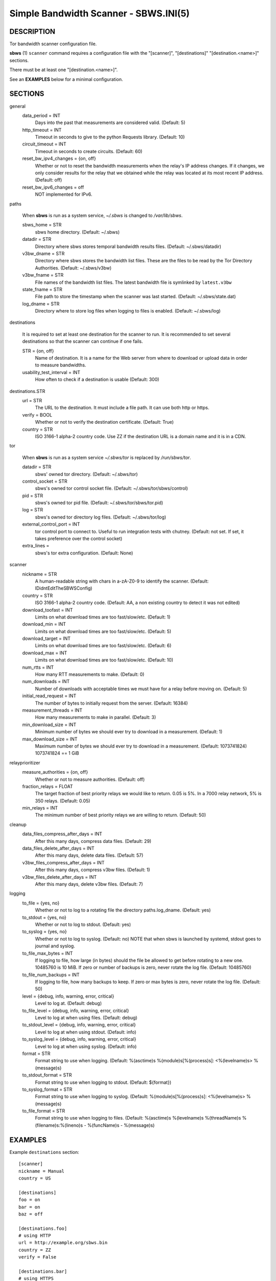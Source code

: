 Simple Bandwidth Scanner - SBWS.INI(5)
======================================

DESCRIPTION
-----------

Tor bandwidth scanner configuration file.

**sbws** (1) ``scanner`` command requires a configuration file with the
"[scanner]", "[destinations]" "[destination.<name>]" sections.

There must be at least one "[destination.<name>]".

See an **EXAMPLES** below for a minimal configuration.

SECTIONS
---------

general
  data_period = INT
    Days into the past that measurements are considered valid. (Default: 5)
  http_timeout = INT
    Timeout in seconds to give to the python Requests library. (Default: 10)
  circuit_timeout = INT
    Timeout in seconds to create circuits. (Default: 60)
  reset_bw_ipv4_changes = {on, off}
    Whether or not to reset the bandwidth measurements when the relay's IP
    address changes. If it changes, we only consider results for the relay that
    we obtained while the relay was located at its most recent IP address.
    (Default: off)
  reset_bw_ipv6_changes = off
    NOT implemented for IPv6.

paths

  When **sbws** is run as a system service, `~/.sbws` is changed to
  `/var/lib/sbws`.

  sbws_home = STR
    sbws home directory. (Default: ~/.sbws)
  datadir = STR
    Directory where sbws stores temporal bandwidth results files.
    (Default: ~/.sbws/datadir)
  v3bw_dname = STR
    Directory where sbws stores the bandwidth list files.
    These are the files to be read by the Tor Directory Authorities.
    (Default: ~/.sbws/v3bw)
  v3bw_fname = STR
    File names of the bandwidth list files.
    The latest bandwidth file is symlinked by ``latest.v3bw``
  state_fname = STR
    File path to store the timestamp when the scanner was last started.
    (Default: ~/.sbws/state.dat)
  log_dname = STR
    Directory where to store log files when logging to files is enabled.
    (Default: ~/.sbws/log)

destinations

  It is required to set at least one destination for the scanner to run.
  It is recommended to set several destinations so that the scanner can
  continue if one fails.

  STR = {on, off}
    Name of destination. It is a name for the Web server from where to
    download or upload data in order to measure bandwidths.

  usability_test_interval = INT
    How often to check if a destination is usable (Default: 300)

destinations.STR
  url = STR
    The URL to the destination. It must include a file path.
    It can use both http or https.
  verify = BOOL
    Whether or not to verify the destination certificate.
    (Default: True)
  country = STR
    ISO 3166-1 alpha-2 country code.
    Use ZZ if the destination URL is a domain name and it is in a CDN.

tor

  When **sbws** is run as a system service `~/.sbws/tor` is replaced by
  `/run/sbws/tor`.

  datadir = STR
    sbws' owned tor directory. (Default: ~/.sbws/tor)
  control_socket = STR
    sbws's owned tor control socket file.
    (Default: ~/.sbws/tor/sbws/control)
  pid = STR
    sbws's owned tor pid file. (Default: ~/.sbws/tor/sbws/tor.pid)
  log = STR
    sbws's owned tor directory log files. (Default: ~/.sbws/tor/log)
  external_control_port = INT
    tor control port to connect to. Useful to run integration tests with
    chutney.
    (Default: not set. If set, it takes preference over the control socket)
  extra_lines =
    sbws's tor extra configuration. (Default: None)

scanner
  nickname = STR
    A human-readable string with chars in a-zA-Z0-9 to identify the scanner.
    (Default: IDidntEditTheSBWSConfig)
  country = STR
    ISO 3166-1 alpha-2 country code.
    (Default: AA, a non existing country to detect it was not edited)
  download_toofast = INT
    Limits on what download times are too fast/slow/etc. (Default: 1)
  download_min = INT
    Limits on what download times are too fast/slow/etc. (Default: 5)
  download_target = INT
    Limits on what download times are too fast/slow/etc. (Default: 6)
  download_max = INT
    Limits on what download times are too fast/slow/etc. (Default: 10)
  num_rtts = INT
    How many RTT measurements to make. (Default: 0)
  num_downloads = INT
    Number of downloads with acceptable times we must have for a relay before
    moving on. (Default: 5)
  initial_read_request = INT
    The number of bytes to initially request from the server. (Default: 16384)
  measurement_threads = INT
    How many measurements to make in parallel. (Default: 3)
  min_download_size = INT
    Minimum number of bytes we should ever try to download in a measurement.
    (Default: 1)
  max_download_size = INT
    Maximum number of bytes we should ever try to download in a measurement.
    (Default: 1073741824) 1073741824 == 1 GiB

relayprioritizer
  measure_authorities = {on, off}
    Whether or not to measure authorities. (Default: off)
  fraction_relays = FLOAT
    The target fraction of best priority relays we would like to return.
    0.05 is 5%. In a 7000 relay network, 5% is 350 relays. (Default: 0.05)
  min_relays = INT
    The minimum number of best priority relays we are willing to return.
    (Default: 50)

cleanup
  data_files_compress_after_days = INT
    After this many days, compress data files. (Default: 29)
  data_files_delete_after_days = INT
    After this many days, delete data files. (Default: 57)
  v3bw_files_compress_after_days = INT
    After this many days, compress v3bw files. (Default: 1)
  v3bw_files_delete_after_days = INT
    After this many days, delete v3bw files. (Default: 7)

logging
  to_file = {yes, no}
    Whether or not to log to a rotating file the directory paths.log_dname.
    (Default: yes)
  to_stdout = {yes, no}
    Whether or not to log to stdout. (Default: yes)
  to_syslog = {yes, no}
    Whether or not to log to syslog. (Default: no)
    NOTE that when sbws is launched by systemd, stdout goes to journal and
    syslog.
  to_file_max_bytes = INT
    If logging to file, how large (in bytes) should the file be allowed to get
    before rotating to a new one. 10485760 is 10 MiB. If zero or number of
    backups is zero, never rotate the log file. (Default: 10485760)
  to_file_num_backups = INT
    If logging to file, how many backups to keep. If zero or max bytes is zero,
    never rotate the log file. (Default: 50)
  level = {debug, info, warning, error, critical}
    Level to log at. (Default: debug)
  to_file_level = {debug, info, warning, error, critical}
    Level to log at when using files. (Default: debug)
  to_stdout_level = {debug, info, warning, error, critical}
    Level to log at when using stdout. (Default: info)
  to_syslog_level = {debug, info, warning, error, critical}
    Level to log at when using syslog. (Default: info)
  format = STR
    Format string to use when logging.
    (Default: %(asctime)s %(module)s[%(process)s]: <%(levelname)s> %(message)s)
  to_stdout_format = STR
    Format string to use when logging to stdout. (Default: ${format})
  to_syslog_format = STR
    Format string to use when logging to syslog.
    (Default: %(module)s[%(process)s]: <%(levelname)s> %(message)s)
  to_file_format = STR
    Format string to use when logging to files.
    (Default: %(asctime)s %(levelname)s %(threadName)s %(filename)s:%(lineno)s - %(funcName)s - %(message)s)

EXAMPLES
--------

Example ``destinations`` section::

    [scanner]
    nickname = Manual
    country = US

    [destinations]
    foo = on
    bar = on
    baz = off

    [destinations.foo]
    # using HTTP
    url = http://example.org/sbws.bin
    country = ZZ
    verify = False

    [destinations.bar]
    # using HTTPS
    url = https://example.com/data
    country = SN

    [destinations.baz]
    # this will be ignored
    url = https://example.net/ask/stan/where/the/file/is.exe
    country = TH

FILES
-----

$HOME/.sbws.ini
   Default ``sbws`` user configuration path.

Any other path to the configuration file can be specified using the
``sbws`` argument ``-c``

SEE ALSO
---------

**sbws** (1), https://tpo.pages.torproject.net/network-health/sbws.

BUGS
----

Please report bugs at https://gitlab.torproject.org/tpo/network-health/sbws/-/issues/.
